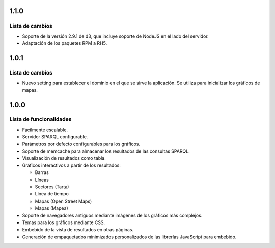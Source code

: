 1.1.0
=====

Lista de cambios
----------------

- Soporte de la versión 2.9.1 de d3, que incluye soporte de NodeJS en el lado
  del servidor.
- Adaptación de los paquetes RPM a RH5.

1.0.1
=====

Lista de cambios
----------------

- Nuevo setting para establecer el dominio en el que se sirve la aplicación. Se
  utiliza para inicializar los gráficos de mapas.

1.0.0
=====

Lista de funcionalidades
------------------------

- Fácilmente escalable.
- Servidor SPARQL configurable.
- Parámetros por defecto configurables para los gráficos.
- Soporte de memcache para almacenar los resultados de las consultas SPARQL.
- Visualización de resultados como tabla.
- Gráficos interactivos a partir de los resultados:

  - Barras
  - Líneas
  - Sectores (Tarta)
  - Línea de tiempo
  - Mapas (Open Street Maps)
  - Mapas (Mapea)

- Soporte de navegadores antiguos mediante imágenes de los gráficos más
  complejos.
- Temas para los gráficos mediante CSS.
- Embebido de la vista de resultados en otras páginas.
- Generación de empaquetados minimizados personalizados de las librerías
  JavaScript para embebido.
